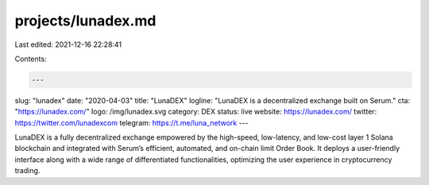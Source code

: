 projects/lunadex.md
===================

Last edited: 2021-12-16 22:28:41

Contents:

.. code-block:: md

    ---
slug: "lunadex"
date: "2020-04-03"
title: "LunaDEX"
logline: "LunaDEX is a decentralized exchange built on Serum."
cta: "https://lunadex.com/"
logo: /img/lunadex.svg
category: DEX
status: live
website: https://lunadex.com/
twitter: https://twitter.com/lunadexcom
telegram: https://t.me/luna_network
---

LunaDEX is a fully decentralized exchange empowered by the high-speed, low-latency, and low-cost layer 1 Solana blockchain and integrated with Serum’s efficient, automated, and on-chain limit Order Book. It deploys a user-friendly interface along with a wide range of differentiated functionalities, optimizing the user experience in cryptocurrency trading.


